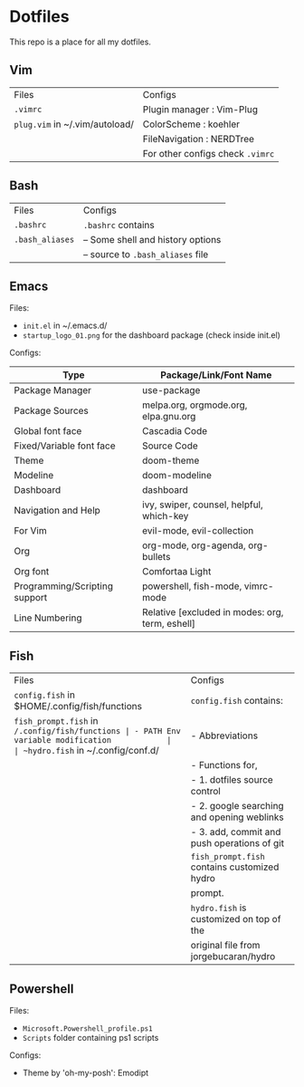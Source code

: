 * Dotfiles
 This repo is a place for all my dotfiles.

** Vim

|------------------------------+--------------------------------|
| Files                        | Configs                        |
| ~.vimrc~                       | Plugin manager : Vim-Plug      |
| ~plug.vim~ in ~/.vim/autoload/ | ColorScheme    : koehler       |
|                              | FileNavigation : NERDTree      |
|                              | For other configs check ~.vimrc~ |
|------------------------------+--------------------------------|

** Bash

|---------------+-----------------------------------|
| Files         | Configs                           |
| ~.bashrc~       | ~.bashrc~ contains                  |
| ~.bash_aliases~ | -- Some shell and history options |
|               | -- source to ~.bash_aliases~ file   |
|---------------+-----------------------------------|

** Emacs
Files:
- ~init.el~ in ~/.emacs.d/
- ~startup_logo_01.png~ for the dashboard package (check inside init.el)

Configs:
|-------------------------------+-------------------------------------------------|
| Type                          | Package/Link/Font Name                          |
|-------------------------------+-------------------------------------------------|
| Package Manager               | use-package                                     |
| Package Sources               | melpa.org, orgmode.org, elpa.gnu.org            |
| Global font face              | Cascadia Code                                   |
| Fixed/Variable font face      | Source Code                                     |
| Theme                         | doom-theme                                      |
| Modeline                      | doom-modeline                                   |
| Dashboard                     | dashboard                                       |
| Navigation and Help           | ivy, swiper, counsel, helpful, which-key        |
| For Vim                       | evil-mode, evil-collection                      |
| Org                           | org-mode, org-agenda, org-bullets               |
| Org font                      | Comfortaa Light                                 |
| Programming/Scripting support | powershell, fish-mode, vimrc-mode               |
| Line Numbering                | Relative [excluded in modes: org, term, eshell] |
|-------------------------------+-------------------------------------------------|

** Fish

|----------------------------------------------+---------------------------------------------|
| Files                                        | Configs                                     |
| ~config.fish~ in $HOME/.config/fish/functions  | ~config.fish~ contains:                       |
| ~fish_prompt.fish~ in ~/.config/fish/functions | - PATH Env variable modification            |
| ~hydro.fish~ in ~/.config/conf.d/              | - Abbreviations                             |
|                                              | - Functions for,                            |
|                                              | - 1. dotfiles source control                |
|                                              | - 2. google searching and opening weblinks  |
|                                              | - 3. add, commit and push operations of git |
|                                              | ~fish_prompt.fish~ contains customized hydro  |
|                                              | prompt.                                     |
|                                              | ~hydro.fish~ is customized on top of the      |
|                                              | original file from jorgebucaran/hydro       |
|----------------------------------------------+---------------------------------------------|


** Powershell
Files:
- ~Microsoft.Powershell_profile.ps1~
- ~Scripts~ folder containing ps1 scripts

Configs:
- Theme by 'oh-my-posh': Emodipt
